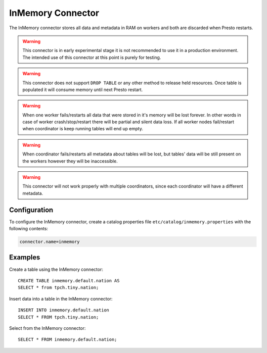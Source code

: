 ==================
InMemory Connector
==================

The InMemory connector stores all data and metadata in RAM on workers
and both are discarded when Presto restarts.

.. warning::

    This connector is in early experimental stage it is not recommended
    to use it in a production environment. The intended use of this
    connector at this point is purely for testing.

.. warning::

    This connector does not support ``DROP TABLE`` or any other method
    to release held resources. Once table is populated it will consume
    memory until next Presto restart.

.. warning::

    When one worker fails/restarts all data that were stored in it's
    memory will be lost forever. In other words in case of worker
    crash/stop/restart there will be partial and silent data loss.
    If all worker nodes fail/restart when coordinator is keep
    running tables will end up empty.

.. warning::

    When coordinator fails/restarts all metadata about tables will
    be lost, but tables' data will be still present on the workers
    however they will be inaccessible.

.. warning::

    This connector will not work properly with multiple coordinators,
    since each coordinator will have a different metadata.

Configuration
-------------

To configure the InMemory connector, create a catalog properties file
``etc/catalog/inmemory.properties`` with the following contents:

.. code-block:: none

    connector.name=inmemory

Examples
--------

Create a table using the InMemory connector::

    CREATE TABLE inmemory.default.nation AS
    SELECT * from tpch.tiny.nation;

Insert data into a table in the InMemory connector::

    INSERT INTO inmemory.default.nation
    SELECT * FROM tpch.tiny.nation;

Select from the InMemory connector::

    SELECT * FROM inmemory.default.nation;
